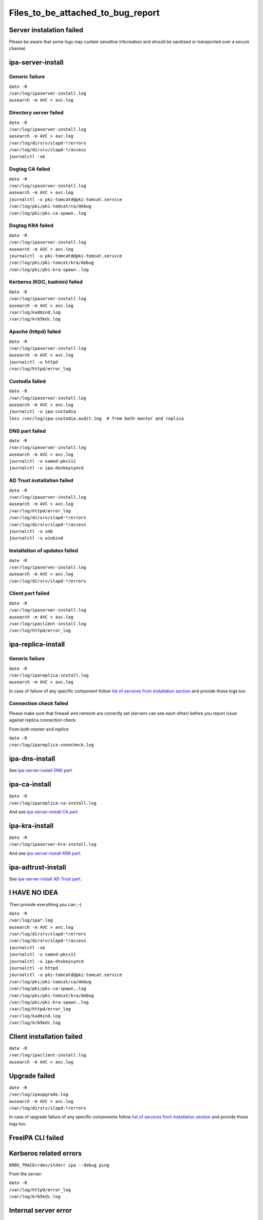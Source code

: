 Files_to_be_attached_to_bug_report
==================================



Server instalation failed
-------------------------

Please be aware that some logs may contain sensitive information and
should be sanitized or transported over a secure channel.



ipa-server-install
----------------------------------------------------------------------------------------------



Generic failure
^^^^^^^^^^^^^^^

| ``date -R``
| ``/var/log/ipaserver-install.log``
| ``ausearch -m AVC > avc.log``



Directory server failed
^^^^^^^^^^^^^^^^^^^^^^^

| ``date -R``
| ``/var/log/ipaserver-install.log``
| ``ausearch -m AVC > avc.log``
| ``/var/log/dirsrv/slapd-*/errors``
| ``/var/log/dirsrv/slapd-*/access``
| ``journalctl -xe``



Dogtag CA failed
^^^^^^^^^^^^^^^^

| ``date -R``
| ``/var/log/ipaserver-install.log``
| ``ausearch -m AVC > avc.log``
| ``journalctl -u pki-tomcatd@pki-tomcat.service``
| ``/var/log/pki/pki-tomcat/ca/debug``
| ``/var/log/pki/pki-ca-spawn.``\ ``.log``



Dogtag KRA failed
^^^^^^^^^^^^^^^^^

| ``date -R``
| ``/var/log/ipaserver-install.log``
| ``ausearch -m AVC > avc.log``
| ``journalctl -u pki-tomcatd@pki-tomcat.service``
| ``/var/log/pki/pki-tomcat/kra/debug``
| ``/var/log/pki/pki-kra-spawn.``\ ``.log``



Kerberos (KDC, kadmin) failed
^^^^^^^^^^^^^^^^^^^^^^^^^^^^^

| ``date -R``
| ``/var/log/ipaserver-install.log``
| ``ausearch -m AVC > avc.log``
| ``/var/log/kadmind.log``
| ``/var/log/krb5kdc.log``



Apache (httpd) failed
^^^^^^^^^^^^^^^^^^^^^

| ``date -R``
| ``/var/log/ipaserver-install.log``
| ``ausearch -m AVC > avc.log``
| ``journalctl -u httpd``
| ``/var/log/httpd/error_log``



Custodia failed
^^^^^^^^^^^^^^^

| ``date -R``
| ``/var/log/ipaserver-install.log``
| ``ausearch -m AVC > avc.log``
| ``journalctl -u ipa-custodia``
| ``less /var/log/ipa-custodia.audit.log  # from both master and replica``



DNS part failed
^^^^^^^^^^^^^^^

| ``date -R``
| ``/var/log/ipaserver-install.log``
| ``ausearch -m AVC > avc.log``
| ``journalctl -u named-pkcs11``
| ``journalctl -u ipa-dnskeysyncd``



AD Trust installation failed
^^^^^^^^^^^^^^^^^^^^^^^^^^^^

| ``date -R``
| ``/var/log/ipaserver-install.log``
| ``ausearch -m AVC > avc.log``
| ``/var/log/httpd/error_log``
| ``/var/log/dirsrv/slapd-*/errors``
| ``/var/log/dirsrv/slapd-*/access``
| ``journalctl -u smb``
| ``journalctl -u winbind``



Installation of updates failed
^^^^^^^^^^^^^^^^^^^^^^^^^^^^^^

| ``date -R``
| ``/var/log/ipaserver-install.log``
| ``ausearch -m AVC > avc.log``
| ``/var/log/dirsrv/slapd-*/errors``



Client part failed
^^^^^^^^^^^^^^^^^^

| ``date -R``
| ``/var/log/ipaserver-install.log``
| ``ausearch -m AVC > avc.log``
| ``/var/log/ipaclient-install.log``
| ``/var/log/httpd/error_log``



ipa-replica-install
----------------------------------------------------------------------------------------------



Generic failure
^^^^^^^^^^^^^^^

| ``date -R``
| ``/var/log/ipareplica-install.log``
| ``ausearch -m AVC > avc.log``

In case of failure of any specific component follow `list of services
from installation
section <https://www.freeipa.org/page/Files_to_be_attached_to_bug_report#ipa-server-install>`__
and provide those logs too.



Connection check failed
^^^^^^^^^^^^^^^^^^^^^^^

Please make sure that firewall and network are correctly set (servers
can see each other) before you report issue against replica connection
check.

From both *master* and *replica*

| ``date -R``
| ``/var/log/ipareplica-conncheck.log``



ipa-dns-install
----------------------------------------------------------------------------------------------

See `ipa-server-install DNS
part <https://www.freeipa.org/page/Files_to_be_attached_to_bug_report#DNS_part_failed>`__



ipa-ca-install
----------------------------------------------------------------------------------------------

| ``date -R``
| ``/var/log/ipareplica-ca-install.log``

And see `ipa-server-install CA
part <https://www.freeipa.org/page/Files_to_be_attached_to_bug_report#Dogtag_CA_failed>`__.



ipa-kra-install
----------------------------------------------------------------------------------------------

| ``date -R``
| ``/var/log/ipaserver-kra-install.log``

And see `ipa-server-install KRA
part <https://www.freeipa.org/page/Files_to_be_attached_to_bug_report#Dogtag_KRA_failed>`__.



ipa-adtrust-install
----------------------------------------------------------------------------------------------

See `ipa-server-install AD Trust
part <https://www.freeipa.org/page/Files_to_be_attached_to_bug_report#AD_Trust_installation_failed>`__.



I HAVE NO IDEA
----------------------------------------------------------------------------------------------

Then provide everything you can ;-)

| ``date -R``
| ``/var/log/ipa*.log``
| ``ausearch -m AVC > avc.log``
| ``/var/log/dirsrv/slapd-*/errors``
| ``/var/log/dirsrv/slapd-*/access``
| ``journalctl -xe``
| ``journalctl -u named-pkcs11``
| ``journalctl -u ipa-dnskeysyncd``
| ``journalctl -u httpd``
| ``journalctl -u pki-tomcatd@pki-tomcat.service``
| ``/var/log/pki/pki-tomcat/ca/debug``
| ``/var/log/pki/pki-ca-spawn.``\ ``.log``
| ``/var/log/pki/pki-tomcat/kra/debug``
| ``/var/log/pki/pki-kra-spawn.``\ ``.log``
| ``/var/log/httpd/error_log``
| ``/var/log/kadmind.log``
| ``/var/log/krb5kdc.log``



Client installation failed
--------------------------

| ``date -R``
| ``/var/log/ipaclient-install.log``
| ``ausearch -m AVC > avc.log``



Upgrade failed
--------------

| ``date -R``
| ``/var/log/ipaupgrade.log``
| ``ausearch -m AVC > avc.log``
| ``/var/log/dirsrv/slapd-*/errors``

In case of upgrade failure of any specific components follow `list of
services from installation
section <https://www.freeipa.org/page/Files_to_be_attached_to_bug_report#ipa-server-install>`__
and provide those logs too.



FreeIPA CLI failed
------------------



Kerberos related errors
----------------------------------------------------------------------------------------------

``KRB5_TRACE=/dev/stderr ipa --debug ping``

From the server:

| ``date -R``
| ``/var/log/httpd/error_log``
| ``/var/log/krb5kdc.log``



Internal server error
----------------------------------------------------------------------------------------------

Please execute steps **on the server** which is returning an internal
error.

Prologue:

| ``set ``\ *``debug=true``*\ `` in ``\ *``/etc/ipa/default.conf``*
| ``apachectl graceful``

Run broken command:

::

    ``ipa ``

Provide logs from the server:

::

    | ``date -R``
    | ``/var/log/httpd/error_log``
    | ``/var/log/dirsrv/slapd-*/access``
    | ``/var/log/dirsrv/slapd-*/errors``

Epilogue:

| ``remove ``\ *``debug=true``*\ `` from ``\ *``/etc/ipa/default.conf``*
| ``apachectl graceful``



FreeIPA WebUI failed
--------------------



Login failed
----------------------------------------------------------------------------------------------

Please execute steps **on the server** with FreeIPA server installed.

Prologue:

| ``change ``\ *``LogLevel``*\ `` to ``\ *``info``*\ `` in ``\ *``/etc/httpd/conf.d/nss.conf``*
| ``apachectl graceful``

Try to log in again.

Provide logs from the server:

| ``date -R``
| ``/var/log/httpd/error_log``
| ``/var/log/httpd/access_log``
| ``/var/log/krb5kdc.log``

Epilogue:

| ``set back ``\ *``LogLevel``*\ `` to ``\ *``warn``*\ `` in ``\ *``/etc/httpd/conf.d/nss.conf``*
| ``apachectl graceful``



Other failures
----------------------------------------------------------------------------------------------

Usually seen as 50x HTTP error in WebUI.

| ``date -R``
| ``/var/log/httpd/error_log``
| ``/var/log/httpd/access_log``
| ``journalctl -u httpd``



Internal server error
----------------------------------------------------------------------------------------------

Please follow `FreeIPA CLI failed: Internal server
error <https://www.freeipa.org/page/Files_to_be_attached_to_bug_report#Internal_server_error>`__
and execute action in WebUI instead of running an *ipa* .